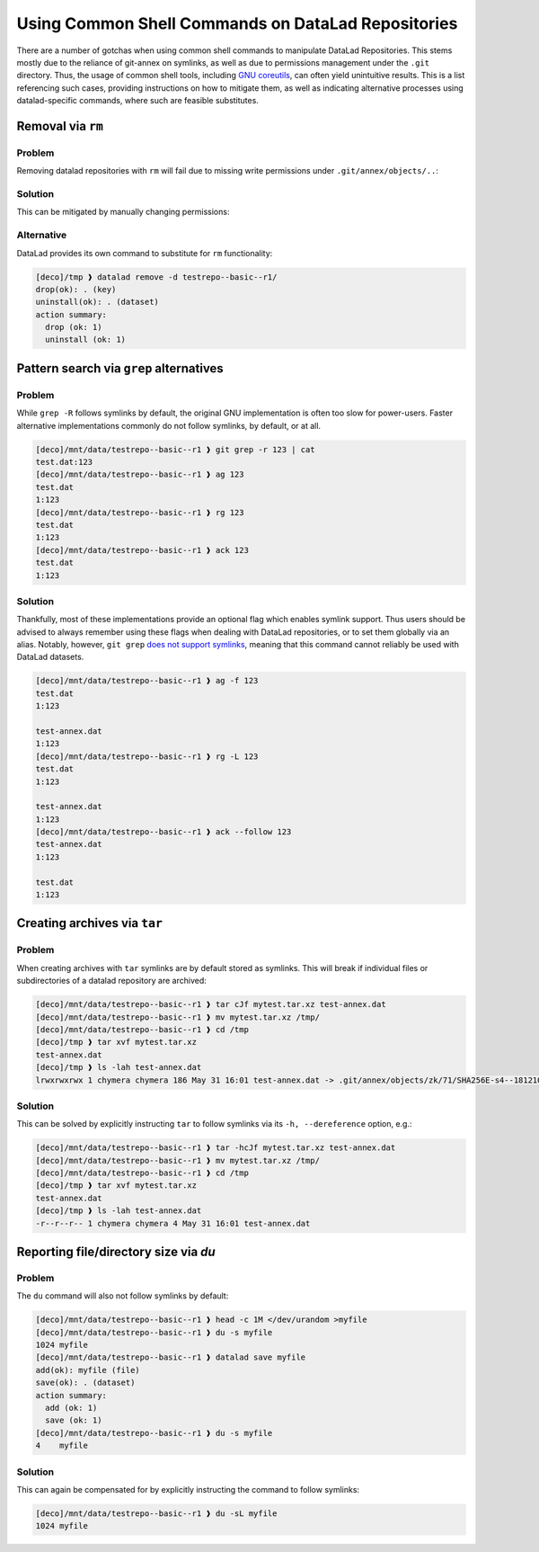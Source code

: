 .. _shell:

Using Common Shell Commands on DataLad Repositories
---------------------------------------------------

There are a number of gotchas when using common shell commands to manipulate DataLad Repositories.
This stems mostly due to the reliance of git-annex on symlinks, as well as due to permissions management under the ``.git`` directory.
Thus, the usage of common shell tools, including `GNU coreutils <https://www.gnu.org/software/coreutils/>`_, can often yield unintuitive results.
This is a list referencing such cases, providing instructions on how to mitigate them, as well as indicating alternative processes using datalad-specific commands, where such are feasible substitutes.

Removal via ``rm``
~~~~~~~~~~~~~~~~~~

Problem
^^^^^^^

Removing datalad repositories with ``rm`` will fail due to missing write permissions under ``.git/annex/objects/..``:

.. runrecord::
   :language: console
   :exitcode:1
   :workdir: basics/shell

   $ datalad clone https://github.com/datalad/testrepo--basic--r1
   [INFO   ] Remote origin not usable by git-annex; setting annex-ignore
   [INFO   ] https://github.com/datalad/testrepo--basic--r1/config download failed: Not Found
   install(ok): /tmp/testrepo--basic--r1 (dataset)
   $ cd testrepo--basic--r1/
   $ datalad get .
   get(ok): test-annex.dat (file) [from web...]
   $ cd ..
   $ rm -rf testrepo--basic--r1/
   rm: cannot remove 'testrepo--basic--r1/.git/annex/objects/zk/71/SHA256E-s4--181210f8f9c779c26da1d9b2075bde0127302ee0e3fca38c9a83f5b1dd8e5d3b.dat/SHA256E-s4--181210f8f9c779c26da1d9b2075bde0127302ee0e3fca38c9a83f5b1dd8e5d3b.dat': Permission denied

Solution
^^^^^^^^

This can be mitigated by manually changing permissions:

.. runrecord::
   :language: console
   :exitcode:0
   :workdir: basics/shell

   $ chmod -R 775 testrepo--basic--r1/
   $ rm -rf testrepo--basic--r1/

Alternative
^^^^^^^^^^^

DataLad provides its own command to substitute for ``rm`` functionality:

.. code-block::

   [deco]/tmp ❱ datalad remove -d testrepo--basic--r1/
   drop(ok): . (key)
   uninstall(ok): . (dataset)
   action summary:
     drop (ok: 1)
     uninstall (ok: 1)


Pattern search via ``grep`` alternatives
~~~~~~~~~~~~~~~~~~~~~~~~~~~~~~~~~~~~~~~~


Problem
^^^^^^^

While ``grep -R`` follows symlinks by default, the original GNU implementation is often too slow for power-users.
Faster alternative implementations commonly do not follow symlinks, by default, or at all.

.. code-block::

   [deco]/mnt/data/testrepo--basic--r1 ❱ git grep -r 123 | cat
   test.dat:123
   [deco]/mnt/data/testrepo--basic--r1 ❱ ag 123
   test.dat
   1:123
   [deco]/mnt/data/testrepo--basic--r1 ❱ rg 123
   test.dat
   1:123
   [deco]/mnt/data/testrepo--basic--r1 ❱ ack 123
   test.dat
   1:123

Solution
^^^^^^^^

Thankfully, most of these implementations provide an optional flag which enables symlink support.
Thus users should be advised to always remember using these flags when dealing with DataLad repositories, or to set them globally via an alias.
Notably, however, ``git grep`` `does not support symlinks <https://git.vger.kernel.narkive.com/q1CpMpoI/grep-doesn-t-follow-symbolic-link>`_, meaning that this command cannot reliably be used with DataLad datasets.

.. code-block::

   [deco]/mnt/data/testrepo--basic--r1 ❱ ag -f 123
   test.dat
   1:123

   test-annex.dat
   1:123
   [deco]/mnt/data/testrepo--basic--r1 ❱ rg -L 123
   test.dat
   1:123

   test-annex.dat
   1:123
   [deco]/mnt/data/testrepo--basic--r1 ❱ ack --follow 123
   test-annex.dat
   1:123

   test.dat
   1:123


Creating archives via ``tar``
~~~~~~~~~~~~~~~~~~~~~~~~~~~~~

Problem
^^^^^^^

When creating archives with ``tar`` symlinks are by default stored as symlinks.
This will break if individual files or subdirectories of a datalad repository are archived:

.. code-block::

   [deco]/mnt/data/testrepo--basic--r1 ❱ tar cJf mytest.tar.xz test-annex.dat
   [deco]/mnt/data/testrepo--basic--r1 ❱ mv mytest.tar.xz /tmp/
   [deco]/mnt/data/testrepo--basic--r1 ❱ cd /tmp
   [deco]/tmp ❱ tar xvf mytest.tar.xz
   test-annex.dat
   [deco]/tmp ❱ ls -lah test-annex.dat
   lrwxrwxrwx 1 chymera chymera 186 May 31 16:01 test-annex.dat -> .git/annex/objects/zk/71/SHA256E-s4--181210f8f9c779c26da1d9b2075bde0127302ee0e3fca38c9a83f5b1dd8e5d3b.dat/SHA256E-s4--181210f8f9c779c26da1d9b2075bde0127302ee0e3fca38c9a83f5b1dd8e5d3b.dat


Solution
^^^^^^^^

This can be solved by explicitly instructing ``tar`` to follow symlinks via its ``-h, --dereference`` option, e.g.:


.. code-block::

   [deco]/mnt/data/testrepo--basic--r1 ❱ tar -hcJf mytest.tar.xz test-annex.dat
   [deco]/mnt/data/testrepo--basic--r1 ❱ mv mytest.tar.xz /tmp/
   [deco]/mnt/data/testrepo--basic--r1 ❱ cd /tmp
   [deco]/tmp ❱ tar xvf mytest.tar.xz
   test-annex.dat
   [deco]/tmp ❱ ls -lah test-annex.dat
   -r--r--r-- 1 chymera chymera 4 May 31 16:01 test-annex.dat


Reporting file/directory size via `du`
~~~~~~~~~~~~~~~~~~~~~~~~~~~~~~~~~~~~~~


Problem
^^^^^^^

The ``du`` command will also not follow symlinks by default:

.. code-block::

   [deco]/mnt/data/testrepo--basic--r1 ❱ head -c 1M </dev/urandom >myfile
   [deco]/mnt/data/testrepo--basic--r1 ❱ du -s myfile
   1024	myfile
   [deco]/mnt/data/testrepo--basic--r1 ❱ datalad save myfile
   add(ok): myfile (file)
   save(ok): . (dataset)
   action summary:
     add (ok: 1)
     save (ok: 1)
   [deco]/mnt/data/testrepo--basic--r1 ❱ du -s myfile
   4	myfile


Solution
^^^^^^^^

This can again be compensated for by explicitly instructing the command to follow symlinks:

.. code-block::

   [deco]/mnt/data/testrepo--basic--r1 ❱ du -sL myfile
   1024	myfile
